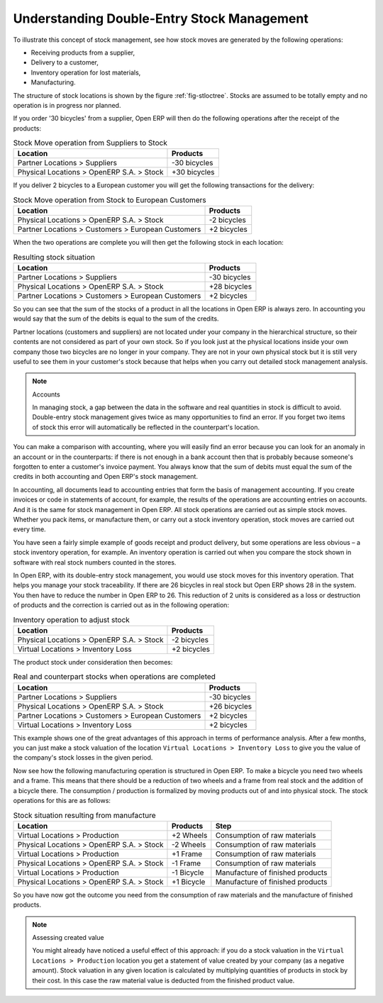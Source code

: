 
.. index::
   single: stock; double-entry

Understanding Double-Entry Stock Management
===========================================

To illustrate this concept of stock management, see how stock moves are generated by the following
operations:

* Receiving products from a supplier,

* Delivery to a customer,

* Inventory operation for lost materials,

* Manufacturing.

.. index::
   single: module; stock

The structure of stock locations is shown by the figure :ref:`fig-stloctree`. Stocks are assumed to be totally
empty and no operation is in progress nor planned.

If you order '30 bicycles' from a supplier, Open ERP will then do the following operations after the
receipt of the products:

.. table:: Stock Move operation from Suppliers to Stock

   ================================================== =============
   Location                                           Products
   ================================================== =============
   Partner Locations > Suppliers                      -30 bicycles
   Physical Locations > OpenERP S.A. > Stock          +30 bicycles
   ================================================== =============

If you deliver 2 bicycles to a European customer you will get the following transactions for the
delivery:

.. table:: Stock Move operation from Stock to European Customers

   ================================================== =============
   Location                                           Products
   ================================================== =============
   Physical Locations > OpenERP S.A. > Stock          -2 bicycles
   Partner Locations > Customers > European Customers +2 bicycles
   ================================================== =============

When the two operations are complete you will then get the following stock in each location:

.. table:: Resulting stock situation

   ================================================== =============
   Location                                           Products
   ================================================== =============
   Partner Locations > Suppliers                      -30 bicycles
   Physical Locations > OpenERP S.A. > Stock          +28 bicycles
   Partner Locations > Customers > European Customers +2 bicycles
   ================================================== =============

So you can see that the sum of the stocks of a product in all the locations in Open ERP is always
zero. In accounting you would say that the sum of the debits is equal to the sum of the credits.

Partner locations (customers and suppliers) are not located under your company in the hierarchical
structure, so their contents are not considered as part of your own stock. So if you look just at
the physical locations inside your own company those two bicycles are no longer in your company.
They are not in your own physical stock but it is still very useful to see them in your customer's
stock because that helps when you carry out detailed stock management analysis.

.. note:: Accounts

     In managing stock, a gap between the data in the software and real quantities in stock is
     difficult to avoid.
     Double-entry stock management gives twice as many opportunities to find an error.
     If you forget two items of stock this error will automatically be reflected in the
     counterpart's location.

You can make a comparison with accounting, where you will easily find an error because you can look
for an anomaly in an account or in the counterparts: if there is not enough in a bank account then that is
probably because someone's forgotten to enter a customer's invoice payment. You always know that the
sum of debits must equal the sum of the credits in both accounting and Open ERP's stock management.

In accounting, all documents lead to accounting entries that form the basis of management
accounting. If you create invoices or code in statements of account, for example, the results of the
operations are accounting entries on accounts. And it is the same for stock management in Open ERP.
All stock operations are carried out as simple stock moves. Whether you pack items, or manufacture
them, or carry out a stock inventory operation, stock moves are carried out every time.

You have seen a fairly simple example of goods receipt and product delivery, but some operations are
less obvious – a stock inventory operation, for example. An inventory operation is carried out
when you compare the stock shown in software with real stock numbers counted in the stores.

.. index::
   single: stock; inventory operation
   single: stock; stock check

In Open ERP, with its double-entry stock management, you would use stock moves for this inventory
operation. That helps you manage your stock traceability. If there are 26 bicycles in real stock but
Open ERP shows 28 in the system. You then have to reduce the number in Open ERP to 26. This
reduction of 2 units is considered as a loss or destruction of products and the correction is
carried out as in the following operation:

.. table:: Inventory operation to adjust stock

   ================================================== =============
   Location                                           Products
   ================================================== =============
   Physical Locations > OpenERP S.A. > Stock          -2 bicycles
   Virtual Locations > Inventory Loss                 +2 bicycles
   ================================================== =============

The product stock under consideration then becomes:

.. table:: Real and counterpart stocks when operations are completed

   ================================================== =============
   Location                                           Products
   ================================================== =============
   Partner Locations > Suppliers                      -30 bicycles
   Physical Locations > OpenERP S.A. > Stock          +26 bicycles
   Partner Locations > Customers > European Customers +2 bicycles
   Virtual Locations > Inventory Loss                 +2 bicycles
   ================================================== =============

This example shows one of the great advantages of this approach in terms of performance analysis.
After a few months, you can just make a stock valuation of the location ``Virtual Locations >
Inventory Loss`` to give you the value of the company's stock losses in the given period.

Now see how the following manufacturing operation is structured in Open ERP. To make a bicycle you
need two wheels and a frame. This means that there should be a reduction of two wheels and a frame
from real stock and the addition of a bicycle there. The consumption / production is formalized by
moving products out of and into physical stock. The stock operations for this are as follows:

.. table:: Stock situation resulting from manufacture

   ========================================= =========== ================================
   Location                                  Products    Step
   ========================================= =========== ================================
   Virtual Locations > Production            +2 Wheels   Consumption of raw materials
   Physical Locations > OpenERP S.A. > Stock -2 Wheels   Consumption of raw materials
   Virtual Locations > Production            +1 Frame    Consumption of raw materials
   Physical Locations > OpenERP S.A. > Stock -1 Frame    Consumption of raw materials
   Virtual Locations > Production            -1 Bicycle  Manufacture of finished products
   Physical Locations > OpenERP S.A. > Stock +1 Bicycle  Manufacture of finished products
   ========================================= =========== ================================

So you have now got the outcome you need from the consumption of raw materials and the manufacture of
finished products.

.. note::  Assessing created value

    You might already have noticed a useful effect of this approach:
    if you do a stock valuation in the ``Virtual Locations > Production`` location you get
    a statement of value created by your company (as a negative amount).
    Stock valuation in any given location is calculated by multiplying quantities of products in
    stock by their cost.
    In this case the raw material value is deducted from the finished product value.

.. Copyright © Open Object Press. All rights reserved.

.. You may take electronic copy of this publication and distribute it if you don't
.. change the content. You can also print a copy to be read by yourself only.

.. We have contracts with different publishers in different countries to sell and
.. distribute paper or electronic based versions of this book (translated or not)
.. in bookstores. This helps to distribute and promote the Open ERP product. It
.. also helps us to create incentives to pay contributors and authors using author
.. rights of these sales.

.. Due to this, grants to translate, modify or sell this book are strictly
.. forbidden, unless Tiny SPRL (representing Open Object Press) gives you a
.. written authorisation for this.

.. Many of the designations used by manufacturers and suppliers to distinguish their
.. products are claimed as trademarks. Where those designations appear in this book,
.. and Open Object Press was aware of a trademark claim, the designations have been
.. printed in initial capitals.

.. While every precaution has been taken in the preparation of this book, the publisher
.. and the authors assume no responsibility for errors or omissions, or for damages
.. resulting from the use of the information contained herein.

.. Published by Open Object Press, Grand Rosière, Belgium
